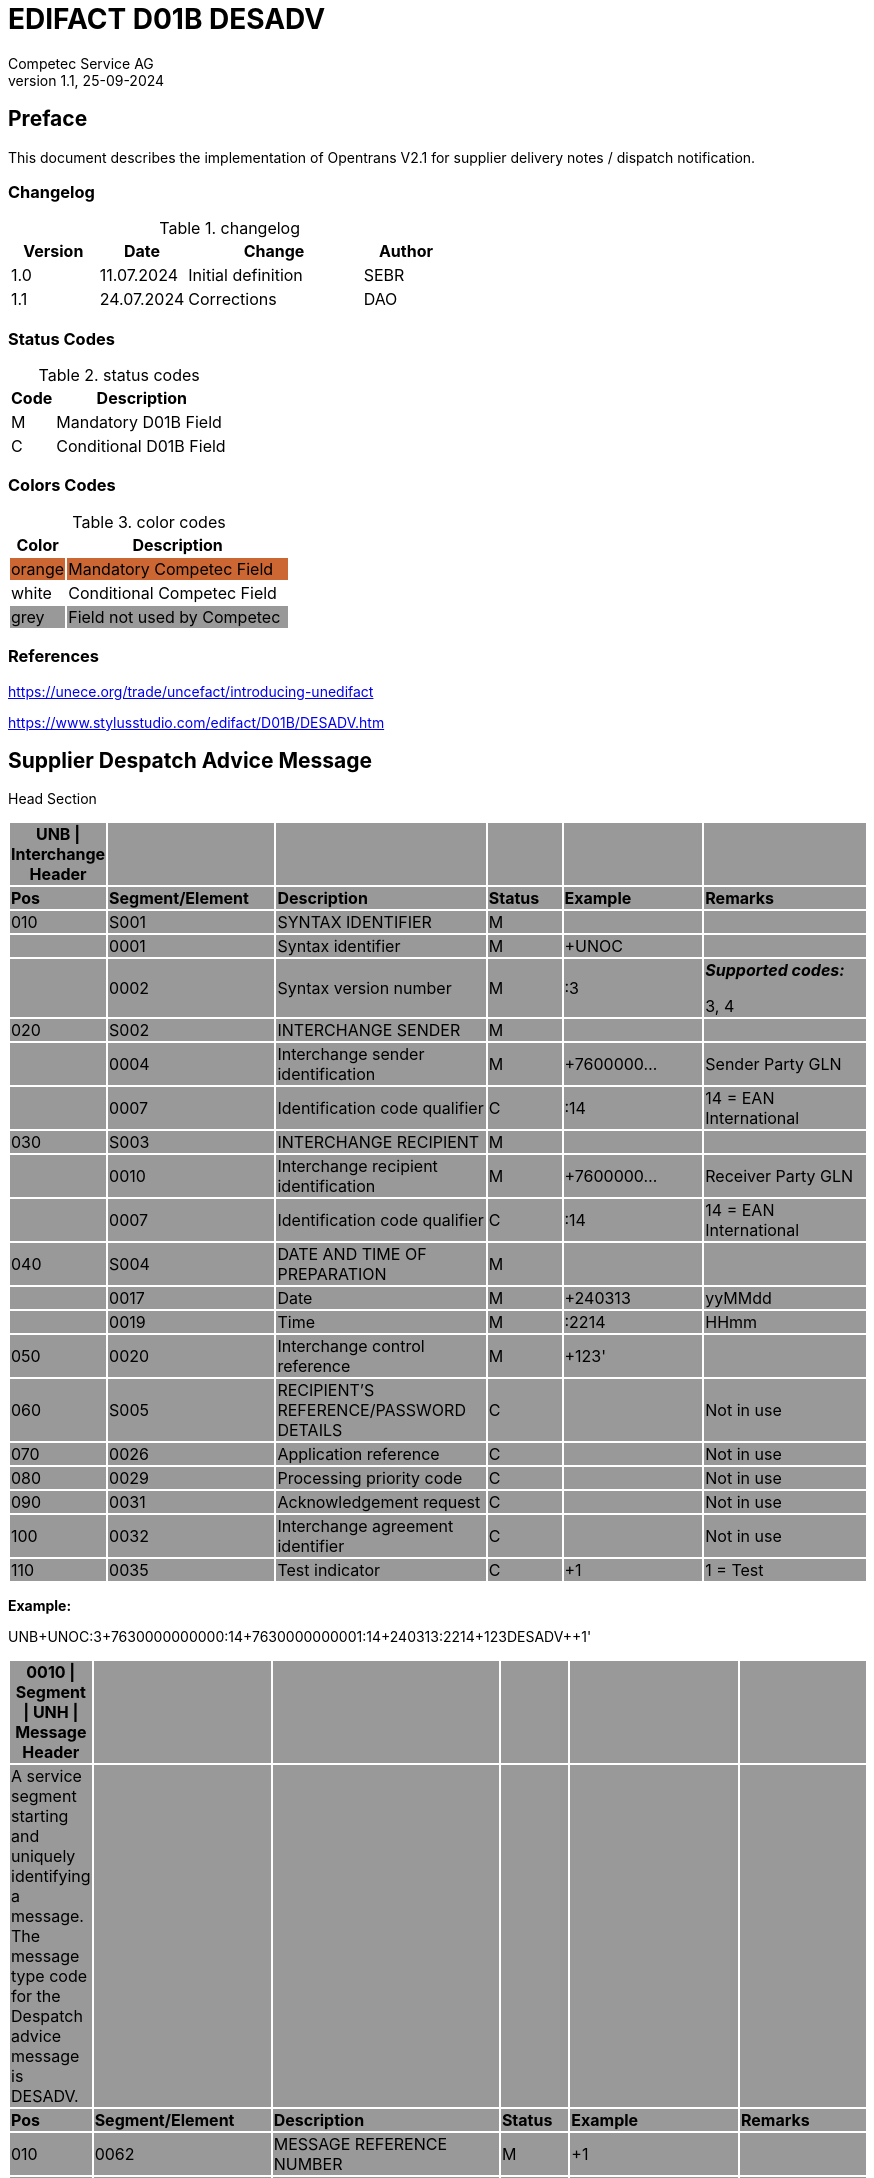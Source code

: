 = EDIFACT D01B DESADV
Competec Service AG
:doctype: book
v1.1, 25-09-2024

[preface]
== Preface

This document describes the implementation of Opentrans V2.1 for supplier delivery notes / dispatch notification.

=== Changelog
.changelog
[width="100%",cols="1,1,2,1",options="header",]
|===
|*Version* |*Date*     |*Change*           |*Author*
| 1.0      |11.07.2024 |Initial definition |SEBR
| 1.1      |24.07.2024 |Corrections        |DAO
|===

=== Status Codes
.status codes
[width="100%",cols="1,4",options="header",]
|===
|*Code* |*Description*
| M     |Mandatory D01B Field
| C     |Conditional D01B Field
|===


=== Colors Codes
.color codes
[width="100%",cols="1,4",options="header",]
|===
|*Color* |*Description*
|{set:cellbgcolor:#CC6633}  orange | Mandatory Competec Field
|{set:cellbgcolor:#FFF}  white  | Conditional Competec Field
|{set:cellbgcolor:#999}  grey   | Field not used by Competec
|===

=== References

https://unece.org/trade/uncefact/introducing-unedifact

https://www.stylusstudio.com/edifact/D01B/DESADV.htm

<<<

== Supplier Despatch Advice Message


Head Section

[width="100%",cols="9%,20%,25%,9%,17%,20%",options="header",]
|===
|*UNB \| Interchange Header* | | | | |
|*Pos* |*Segment/Element* |*Description* |*Status* |*Example* |*Remarks*
|010 |S001 |SYNTAX IDENTIFIER |M | |
| |0001 |Syntax identifier |M |+UNOC |
| |0002 |Syntax version number |M |:3 a|
*_Supported codes:_*

3, 4

|020 |S002 |INTERCHANGE SENDER |M | |
| |0004 |Interchange sender identification |M |+7600000… |Sender Party GLN
| |0007 |Identification code qualifier |C |:14 |14 = EAN International
|030 |S003 |INTERCHANGE RECIPIENT |M | |
| |0010 |Interchange recipient identification |M |+7600000… |Receiver Party GLN
| |0007 |Identification code qualifier |C |:14 |14 = EAN International
|040 |S004 |DATE AND TIME OF PREPARATION |M | |
| |0017 |Date |M |+240313 |yyMMdd
| |0019 |Time |M |:2214 |HHmm
|050 |0020 |Interchange control reference |M |+123' |
|060 |S005 |RECIPIENT'S REFERENCE/PASSWORD DETAILS |C | |Not in use
|070 |0026 |Application reference |C | |Not in use
|080 |0029 |Processing priority code |C | |Not in use
|090 |0031 |Acknowledgement request |C | |Not in use
|100 |0032 |Interchange agreement identifier |C | |Not in use
|110 |0035 |Test indicator |C |+1 |1 = Test
|===

*Example:*

UNB+UNOC:3+7630000000000:14+7630000000001:14+240313:2214+123++DESADV++++1'

[width="100%",cols="9%,21%,27%,8%,20%,15%",options="header",]
|===
|*0010 \| Segment \| UNH \| Message Header* | | | | |
|A service segment starting and uniquely identifying a message. The message type code for the Despatch advice message is DESADV. | | | | |
|*Pos* |*Segment/Element* |*Description* |*Status* |*Example* |*Remarks*
|010 |0062 |MESSAGE REFERENCE NUMBER |M |+1 |
|020 |S009 |MESSAGE IDENTIFIER |M | |
| |0065 |Message type |M |+DESADV |
| |0052 |Message version number |M |:D |
| |0054 |Message release number |M |:01B |
| |0051 |Controlling agency, coded |M |:UN |
| |0057 |Association assigned code |C | |optional
| |… | |C | |Not in use
|===

*Example:*

UNH+1+DESADV:D:01B:UN'

[width="100%",cols="8%,28%,24%,8%,13%,19%",options="header",]
|===
|*0020 \| Segment \| BGM \| Beginning of message* | | | | |
|A segment for unique identification of the Despatch Advice document, by means of its name and its number. | | | | |
|*Pos* |*Segment/Element* |*Description* |*Status* |*Example* |*Remarks*
|010 |C002 |DOCUMENT/MESSAGE NAME |C | |
| |1001 |Document name code |C |+351 a|
*_Supported codes:_*

351 = Despatch advice

| |… | |C | |Not in use
|020 |1004 |Document identifier |C |+DN123456 |Despatch advice nbr.
|030 |1225 |Message function, coded |C |+9 a|
*_Supported codes:_*

9 = Original

|040 |4343 |Response type, coded |C | |Not in use
|===

*Example:*

BGM+351+DN123456+9'

[width="100%",cols="9%,20%,21%,10%,14%,26%",options="header",]
|===
|*0030 \| DTM \| Date/time/period* | | | | |
|A segment specifying general dates and, when relevant, times related to the whole message. | | | | |
|*Pos* |*Segment/Element* |*Description* |*Status* |*Example* |*Remarks*
|010 |C507 |DATE/TIME/PERIOD |M | |
| |2005 |Date/time/period qualifier |M |+17 a|
*_Supported codes:_*

137 = Document date

17 = Delivery Date estimated

| |2380 |Date/time/period |C |:20240229 |
| |2379 |Date/time/period format qualifier |C |:102 a|
*_Supported codes:_*

102 = CCYYMMDD

|===

*Example*:

DTM+137:20240313:102

DTM+17:20240229:102

[width="100%",cols="9%,20%,21%,10%,14%,26%",options="header",]
|===
|*0040 \| ALI \| Additional information* | | | | |
|A segment indicating that the message is subject to special conditions due to origin, customs preference or commercial factors. | | | | |
|*Pos* |*Segment/Element* |*Description* |*Status* |*Example* |*Remarks*
|010 |3239 |Country of origin name code |C | |
| |9213 |Duty regime type code |C | |
| |4183 |Special condition code |C |+148 a|
*Supported codes:*

148 = Supply direct delivery (marks diect deliveries, not required for warehouse deliveries)

|===

*Example*:

ALI+++148'

[width="100%",cols="100%",options="header",]
|===
|*0080 \| Segment Group 1 \| References and Dates*
|A group of segments for giving references and where necessary, their dates, relating to the whole message.
|===

[width="100%",cols="26%,25%,25%,24%",options="header",]
|===
|*SG1 Used Segment List* | | |
|*Pos* |*Tag* |*Name* |
|0090 |RFF |Reference |
|0100 |DTM |Date/time/period |
|===

[width="100%",cols="9%,28%,13%,8%,18%,24%",options="header",]
|===
|*0090 \| Segment \| RFF \| Reference* | | | | |
|A segment to specify a reference by its number. | | | | |
|*Pos* |*Segment/Element* |*Description* |*Status* |*Example* |*Remarks*
|010 |C506 |REFERENCE |M | |
| |1153 |Reference qualifier |M |+ON a|
*_Supported codes:_*

ON = Order number

CN = Carrier's reference number (dropshipment)

| |1154 |Reference number |C |:1990845089' |Competec Order number (ON), Consignment/package number for tracking purposes (CN)
| |… | | | |Not in use
|===

*Example:*

RFF+ON:1990845089'

RFF+CN:99.9999.9999.99'

[width="99%",cols="9%,20%,30%,8%,12%,21%",options="header",]
|===
|*0100 \| Segment \| DTM \| Date/time/period* | | | | |
|A segment specifying the date/time related to the reference. | | | | |
|*Pos* |*Segment/Element* |*Description* |*Status* |*Example* |*Remarks*
|010 |C507 |DATE/TIME/PERIOD |M | |
| |2005 |Date/time/period qualifier |M |+171 a|
*_Supported codes:_*

171 = Reference date/time

| |2380 |Date/time/period |C |:20240228 |
| |2379 |Date/time/period format qualifier |C |:102 a|
*_Supported codes:_*

102 = CCYYMMDD

|===

*Example:*

DTM+171:20240228:102'* +
*

[width="100%",cols="100%",options="header",]
|===
|*0110 \| Segment Group 2 \| Parties*
|A group of segments identifying the parties with associated information.
|===

[width="99%",cols="26%,25%,35%,14%",options="header",]
|===
|*SG2 Used Segment List* | | |
|*Pos* |*Tag* |*Name* |
|0120 |NAD |Name (& Address) |
|===

[width="100%",cols="9%,20%,20%,8%,14%,29%",options="header",]
|===
|*0120 \| Segment \| NAD \| Name and address* | | | | |
|A segment identifying names and addresses of the parties and their functions relevant to the despatch advice. | | | | |
|*Pos* |*Segment/Element* |*Description* |*Status* |*Example* |*Remarks*
|010 |3035 |Party qualifier |M |+UC a|
*_Supported codes:_*

BY = Buyer

SU = Supplier

DP = Delivery party

(warehouse deliveries)

UC = Ultimate consignee (dropshipment deliveries)

|020 |C082 |PARTY IDENTIFICATION DETAILS |C | |
| |3039 a|
Party

identification

|M |+760999… |Not required for UC party
|030 |C058 |NAME AND ADDRESS |C | |Not in use
|040 |C080 |PARTY NAME |C | |
| |3036 |Party name |M |+Frau |Address name 1
| |3036 |Party name |C |:Cornelia Muster |Address name 2
|050 |C059 |STREET |C | |
| |3042 |Street and number/p.o. box |M |+Streetname 1 |Street name 1
| |3042 |Street and number/p.o. box |C |:Building 10b |Street name 2
|060 |3164 |City name |C |+Zürich |
|070 |3229 |Country sub-entity identification |C | |Not in use
|080 |3251 |Postcode identification |C |+8005 |PLZ
|090 |3207 |Country, coded |C |+CH |
|===

*Example (dropshipment):*

NAD+BY+7630000000001::9'

NAD+SU+7630000000000::9'

NAD+UC+++Cornelia Muster+ Streetname 1:Building 10b+Zürich++8005+CH'

*Example (warehouse):*

NAD+BY+7630000000001::9'

NAD+SU+7630000000000::9'

NAD+DP+7609999129308::9++Alltron AG+Street 10+Willisau Competec++6131+CH'

[width="100%",cols="100%",options="header",]
|===
|*0240 \| Segment Group 6 \| Details of transport*
|A group of segments specifying details of the mode, means and method of transport and date/time of departure and destination relevant to the whole despatch advice.
|===

[width="99%",cols="26%,25%,35%,14%",options="header",]
|===
|*SG6 Used Segment List* | | |
|*Pos* |*Tag* |*Name* |
|0250 |TDT |Details of transport |
|===

[width="99%",cols="9%,19%,17%,8%,18%,29%",options="header",]
|===
|*0250 \| Segment \| TDT \| Details of transport* | | | | |
|A segment specifying the carriage, and the mode and means of transport of the goods being despatched. | | | | |
|*Pos* |*Segment/Element* |*Description* |*Status* |*Example* |*Remarks*
|010 |8051 |Transport stage code qualifier |M |+20 |20 = Main-carriage transport
|020 |8028 |Means of transport journey identifier |C | |Not in use
|030 |C220 |MODE OF TRANSPORT |C | |
| |8067 |Transport mode name code |C |+50 a|
30 = Road transport

50 = Mail

100 = Courier service

|040 |C228 |TRANSPORT MEANS |C | |Not in use
|050 |C040 |CARRIER |C | |
| |3127 |Carrier identifier |M |+7611550000001 |GLN of Carrier/Forwarding Agent
| |1131 |Code list identification code |C |: |Street name 2
| |3055 |Code list responsible agency code |C |:9 |9 = EAN (International Article Numbering association)
| |3128 |Carrier name |C |:Post CH AG |
| |… | | | |
|080 |C222 |TRANSPORT IDENTIFICATION |C | |
| |… | | | |
| |8212 |Transport means identification name |C |:BL 123456 |Vehicle licence plate
|===

*Example (dropshipment):*

TDT+20++50++7611550000001::9:Post CH AG'

*Example (warehouse):*

TDT+20++30++7611550000002::9:Müller Transport+++:::BL 123456'

Detail Section

[width="100%",cols="100%",options="header",]
|===
|*0390 \| Segment Group 10 \| Consignment packing sequence*
|A group of segments providing details of all package levels and of the individual despatched items contained in the consignment.
|===

[width="99%",cols="16%,10%,25%,35%,14%",options="header",]
|===
|*SG10 Used Segment List* | | | |
|*Pos* | |*Tag* |*Name* |
|0400 | |CPS |Consignment packing sequence |
| | | | |
|===

[width="99%",cols="11%,23%,21%,8%,16%,21%",options="header",]
|===
|*0400 \| Segment \| CPS \| Consignment packing sequence* | | | | |
|A segment identifying the sequence in which packing of the consignment occurs, e.g. boxes loaded onto a pallet. | | | | |
|*Pos* |*Segment/Element* |*Description* |*Status* |*Example* |*Remarks*
|010 |7164 |Hirarchical Structure level ident. |M |1 |
|020 |7166 |Hirarchical Structure parent ident. |C | |
|030 |7075 |Packaging level code |C | |
|===

*Example*:

CPS+1'

[width="100%",cols="100%",options="header",]
|===
|*0650 \| Segment Group 17 \| Lines*
|A segment identifying the product being despatched.
|===

[width="99%",cols="26%,25%,35%,14%",options="header",]
|===
|*SG17 Used Segment List* | | |
|*Pos* |*Tag* |*Name* |
|0660 |LIN |Line item |
|0670 |PIA |Additional product id |
|0680 |IMD |Item description |
|0700 |QTY |Quantity |
|SG18 |RFF |Reference |
|===

[width="100%",cols="10%,20%,22%,8%,19%,21%",options="header",]
|===
|*0660 \| Segment \| LIN \| Line item* | | | | |
|A segment identifying the product being despatched | | | | |
|*Pos* |*Segment/Element* |*Description* |*Status* |*Example* |*Remarks*
|010 |1082 |Line item number |C |+1 |
|020 |1229 |Action request/notification, coded |C | |Not used
|030 |C212 |ITEM NUMBER IDENTIFICATION |C | |
| |7140 |Item number |C |+9120072855368 |EAN
| |7143 |Item number type, coded |C |:EN a|
*_Supported codes:_*

EN = International Article Numbering Association (EAN)

SRV = EAN.UCC Global Trade Item Number

|040 |C829 |SUB-LINE INFORMATION |C | |Not used
|050 |1222 |Configuration level |C | |Not used
|060 |7083 |Configuration, coded |C | |Not used
|===

*Example*:

LIN+1++0197497400854:SRV'

[width="100%",cols="10%,20%,21%,8%,16%,25%",options="header",]
|===
|*0670 \| Segment \| PIA \| Additional product id* | | | | |
|A segment providing either additional identification to the product specified in the LIN segment. | | | | |
|*Pos* |*Segment/Element* |*Description* |*Status* |*Example* |*Remarks*
|010 |4347 |Product id. function qualifier |M |+1 a|
*_Supported codes:_*

1 = Additional identification

5 = Product identification

|020 |C212 |ITEM NUMBER IDENTIFICATION |M | |
| |7140 |Item number |C |+1567285 |Competec item number
| |7143 |Item number type, coded |C |:IN a|
*_Supported codes:_*

IN = Buyer's item number

|030 |C212 |ITEM NUMBER IDENTIFICATION |C | |Not used
|040 |C212 |ITEM NUMBER IDENTIFICATION |C | |Not used
|050 |C212 |ITEM NUMBER IDENTIFICATION |C | |Not used
|060 |C212 |ITEM NUMBER IDENTIFICATION |C | |Not used
|===

*Example:*

PIA+5+1567285:IN'

[width="100%",cols="10%,23%,19%,8%,19%,21%",options="header",]
|===
|*0680 \| Segment \| IMD \| Item description* | | | | |
|A segment for describing the product or service being ordered. | | | | |
|*Pos* |*Segment/Element* |*Description* |*Status* |*Example* |*Remarks*
|010 |7077 |Item description type, coded |C |+F a|
*_Supported codes:_*

A = Free-form long description

F = Free form

|020 |7081 |Item characteristic, coded |C | |Not in use
|030 |C273 |ITEM DESCRIPTION |C | |
| |… | | | |Not in use
| |7008 |Item description |C |:Buttergipfel |First 35 description chars
| |7008 |Item description |C |:ExtraKnusprig |Second 35 description chars (descriptions longer than 70 chars will be trimmed)
|040 |7383 |Surface/layer indicator, coded |C | |Not in use
|===

*Example*:

IMD+F++:::ELITEBOOK 845 G10 R5-7540U'

IMD+F++:::PRO X360 435 G10 R3-7330U:Second Line Text'

[width="100%",cols="10%,23%,19%,8%,19%,21%",options="header",]
|===
|*700 \| Segment \| QTY \| Quantity* | | | | |
|A segment identifying the despatched quantity. | | | | |
|*Pos* |*Segment/Element* |*Description* |*Status* |*Example* |*Remarks*
|010 |C186 |QUANTITY DETAILS |M | |
| |6063 |Quantity qualifier |M |+12 a|
*_Supported codes:_*

12 = dispatched quantity

| |6060 |Quantity |M |:2 |Only integer values supported
| |6411 |Measure unit qualifier |C |:PCE a|
*_Supported codes:_*

PCE = Piece

|===

*Example*:

QTY+12:2:PCE'

[width="100%",cols="100%",options="header",]
|===
|*0820 \| Segment Group 18 \| Line References and Dates*
|A group of segments for giving references and where necessary, their dates, relating to the whole message.
|===

[width="100%",cols="26%,25%,25%,24%",options="header",]
|===
|*SG1 Used Segment List* | | |
|*Pos* |*Tag* |*Name* |
|0830 |RFF |Reference |
|===

[width="100%",cols="10%,27%,13%,8%,18%,24%",options="header",]
|===
|*0830 \| Segment \| RFF \| Reference* | | | | |
|A segment identifying documents related to the line item. | | | | |
|*Pos* |*Segment/Element* |*Description* |*Status* |*Example* |*Remarks*
|010 |C506 |REFERENCE |M | |
| |1153 |Reference qualifier |M |+LI a|
*_Supported codes:_*

LI = Line item reference number

| |1154 |Reference number |C |:1000 |Competec order line number
| |… | | | |Not in use
|===

*Example:*

RFF+LI:1000'

Summary section

[width="100%",cols="10%,23%,19%,8%,19%,21%",options="header",]
|===
|*1150 \| Segment \| UNT \| Message trailer* | | | | |
|A service segment ending a message, giving the total number of segments in the message and the control reference number of the message. | | | | |
|*Pos* |*Segment/Element* |*Description* |*Status* |*Example* |*Remarks*
|010 |0074 |Number of segments in a message |M |+21 |
|020 |0062 |Message reference number |M |+1 |Message reference number from UNH segment
|===

*Example*:

UNT+21+1

[width="100%",cols="10%,23%,19%,8%,19%,21%",options="header",]
|===
|*UNZ \| Interchange trailer* | | | | |
|To end and check the completeness of an interchange. | | | | |
|*Pos* |*Segment/Element* |*Description* |*Status* |*Example* |*Remarks*
|010 |0036 |Interchange control count |M |+1 |
|020 |0020 |Interchange control reference |M |+123 |Interchange control reference from UNB segment
|===

*Example*:

UNZ+1+10

Example DESADV Message (warehouse delivery)

[width="100%",cols="^6%,85%,9%",options="header",]
|===
a|
____
Header
____

|UNA:+.? ' |
| |UNB+UNOC:3+7630000000000:14+7630000000001:14+240313:2214+123++DESADV++++1' |
| |UNH+1+DESADV:D:01B:UN' |
| |BGM+351+DN123456+9' |
| a|
DTM+137:20240313:102'

DTM+17:20240229:102'

|
| |RFF+ON:1990845089' |SG1
| |DTM+171:20240228:102' |
| a|
NAD+BY+7630000000001::9'

NAD+SU+7630000000000::9'

NAD+DP+7609999129308::9++Alltron AG+Street 10+Willisau Competec++6131+CH'

|SG2
| |TDT+20++30++7611550000002::9:Müller Transport+++:::BL 123456' |SG06
a|
____
Detail
____

|CPS+1' |SG10
| a|
LIN+1++0197497400854:SRV'

PIA+5+1567285:IN'

IMD+A++:::PRO X360 435 G10 R3-7330U:Second Line Text'

QTY+12:2:PCE'

RFF+LI:1000'

|SG17
| a|
LIN+2++0197497651164:SRV'

PIA+5+1567326:IN'

IMD+A++:::ELITEBOOK 845 G10 R5-7540U'

QTY+12:2:PCE'

RFF+LI:2000'

|SG17
a|
____
Summary
____

|UNT+24+1' +
UNZ+1+123 |
|===

Example DESADV Message (dropshipment delivery)

[width="100%",cols="^6%,85%,9%",options="header",]
|===
a|
____
Header
____

|UNA:+.? ' |
| |UNB+UNOC:3+7630000000000:14+7630000000001:14+240313:2214+123++DESADV++++1' |
| |UNH+1+DESADV:D:01B:UN' |
| |BGM+351+DN123456+9' |
| a|
DTM+137:20240313:102'

DTM+17:20240229:102'

|
| |ALI+++148' |
| a|
RFF+CN:99.9999.9999.99'

RFF+ON:1990845089'

|SG1
| |DTM+171:20240228:102' |
| a|
NAD+BY+7630000000001::9'

NAD+SU+7630000000000::9'

NAD+UC+++Frau:Cornelia Muster+ Streetname 1:Building 10b+Zürich++8005+CH

|SG2
| |TDT+20++50++7611550000001::9:Post CH AG' |SG06
a|
____
Detail
____

|CPS+1' |SG10
| a|
LIN+1++0197497400854:SRV'

PIA+5+1567285:IN'

IMD+A++:::PRO X360 435 G10 R3-7330U:Second Line Text'

QTY+12:2:PCE'

RFF+LI:1000'

|SG17
| a|
LIN+2++0197497651164:SRV'

PIA+5+1567326:IN'

IMD+A++:::ELITEBOOK 845 G10 R5-7540U'

QTY+12:2:PCE'

RFF+LI:2000'

|SG17
a|
____
Summary
____

|UNT+24+1' +
UNZ+1+123 |
|===
